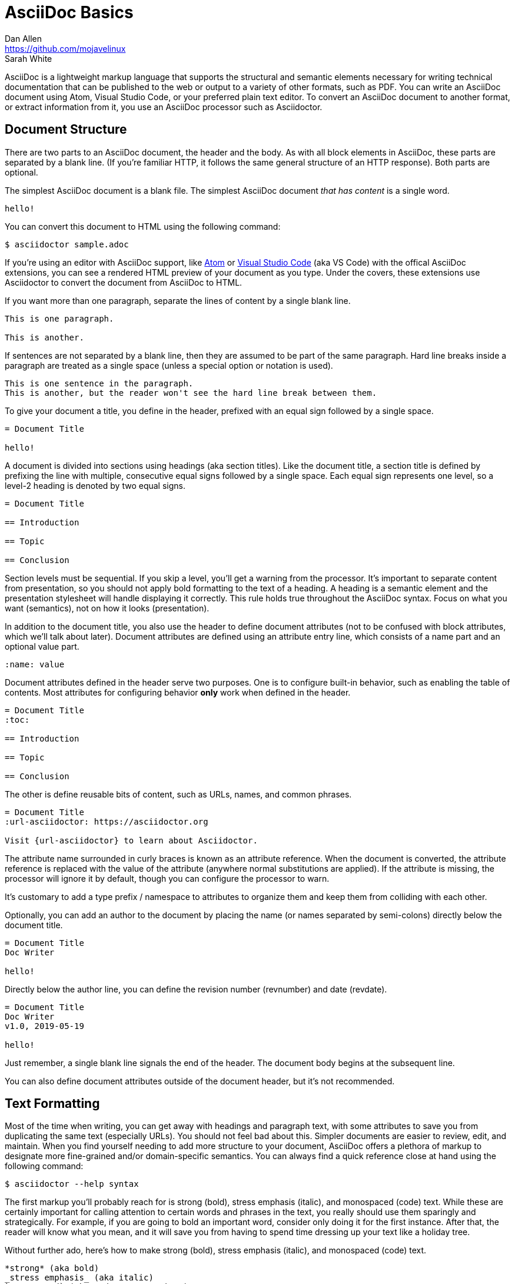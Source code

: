= AsciiDoc Basics
Dan Allen <https://github.com/mojavelinux>; Sarah White
:page-permalink: getting-started

AsciiDoc is a lightweight markup language that supports the structural and semantic elements necessary for writing technical documentation that can be published to the web or output to a variety of other formats, such as PDF.
You can write an AsciiDoc document using Atom, Visual Studio Code, or your preferred plain text editor.
To convert an AsciiDoc document to another format, or extract information from it, you use an AsciiDoc processor such as Asciidoctor.

== Document Structure

There are two parts to an AsciiDoc document, the header and the body.
As with all block elements in AsciiDoc, these parts are separated by a blank line.
(If you're familiar HTTP, it follows the same general structure of an HTTP response).
Both parts are optional.

The simplest AsciiDoc document is a blank file.
The simplest AsciiDoc document _that has content_ is a single word.

[,asciidoc]
----
hello!
----

You can convert this document to HTML using the following command:

 $ asciidoctor sample.adoc

If you're using an editor with AsciiDoc support, like https://atom.io[Atom] or https://code.visualstudio.com[Visual Studio Code] (aka VS Code) with the offical AsciiDoc extensions, you can see a rendered HTML preview of your document as you type.
Under the covers, these extensions use Asciidoctor to convert the document from AsciiDoc to HTML.

If you want more than one paragraph, separate the lines of content by a single blank line.

[,asciidoc]
----
This is one paragraph.

This is another.
----

If sentences are not separated by a blank line, then they are assumed to be part of the same paragraph.
Hard line breaks inside a paragraph are treated as a single space (unless a special option or notation is used).

[,asciidoc]
----
This is one sentence in the paragraph.
This is another, but the reader won't see the hard line break between them.
----

To give your document a title, you define in the header, prefixed with an equal sign followed by a single space.

[,asciidoc]
----
= Document Title

hello!
----

A document is divided into sections using headings (aka section titles).
Like the document title, a section title is defined by prefixing the line with multiple, consecutive equal signs followed by a single space.
Each equal sign represents one level, so a level-2 heading is denoted by two equal signs.

[,asciidoc]
----
= Document Title

== Introduction

== Topic

== Conclusion
----

Section levels must be sequential.
If you skip a level, you'll get a warning from the processor.
It's important to separate content from presentation, so you should not apply bold formatting to the text of a heading.
A heading is a semantic element and the presentation stylesheet will handle displaying it correctly.
This rule holds true throughout the AsciiDoc syntax.
Focus on what you want (semantics), not on how it looks (presentation).

In addition to the document title, you also use the header to define document attributes (not to be confused with block attributes, which we'll talk about later).
Document attributes are defined using an attribute entry line, which consists of a name part and an optional value part.

[,asciidoc]
----
:name: value
----

Document attributes defined in the header serve two purposes.
One is to configure built-in behavior, such as enabling the table of contents.
Most attributes for configuring behavior *only* work when defined in the header.

[,asciidoc]
----
= Document Title
:toc:

== Introduction

== Topic

== Conclusion
----

The other is define reusable bits of content, such as URLs, names, and common phrases.

[,asciidoc]
----
= Document Title
:url-asciidoctor: https://asciidoctor.org

Visit {url-asciidoctor} to learn about Asciidoctor.
----

The attribute name surrounded in curly braces is known as an attribute reference.
When the document is converted, the attribute reference is replaced with the value of the attribute (anywhere normal substitutions are applied).
If the attribute is missing, the processor will ignore it by default, though you can configure the processor to warn.

It's customary to add a type prefix / namespace to attributes to organize them and keep them from colliding with each other.

Optionally, you can add an author to the document by placing the name (or names separated by semi-colons) directly below the document title.

[,asciidoc]
----
= Document Title
Doc Writer

hello!
----

Directly below the author line, you can define the revision number (revnumber) and date (revdate).

[,asciidoc]
----
= Document Title
Doc Writer
v1.0, 2019-05-19

hello!
----

Just remember, a single blank line signals the end of the header.
The document body begins at the subsequent line.

You can also define document attributes outside of the document header, but it's not recommended.

== Text Formatting

Most of the time when writing, you can get away with headings and paragraph text, with some attributes to save you from duplicating the same text (especially URLs).
You should not feel bad about this.
Simpler documents are easier to review, edit, and maintain.
When you find yourself needing to add more structure to your document, AsciiDoc offers a plethora of markup to designate more fine-grained and/or domain-specific semantics.
You can always find a quick reference close at hand using the following command:

 $ asciidoctor --help syntax

The first markup you'll probably reach for is strong (bold), stress emphasis (italic), and monospaced (code) text.
While these are certainly important for calling attention to certain words and phrases in the text, you really should use them sparingly and strategically.
For example, if you are going to bold an important word, consider only doing it for the first instance.
After that, the reader will know what you mean, and it will save you from having to spend time dressing up your text like a holiday tree.

Without further ado, here's how to make strong (bold), stress emphasis (italic), and monospaced (code) text.

[,asciidoc]
----
*strong* (aka bold)
_stress emphasis_ (aka italic)
`monospaced` (aka code or typewriter)
----

//TODO: mark / unquoted

By default, AsciiDoc syntax is interpretted inside monospaced text.
This includes additional formatting, attribute references, and the like.
If you want a code literal, which is roughly the equivalent of backticks in Markdown, enclose the text in plus.

[,asciidoc]
----
`+code literal+`
----

If you just want literal text, but not monospace, just use the plus enclosure.

[,asciidoc]
----
+literal+
----

These are examples of constrained formatting.
Constrained formatting is applied around a word or phrase, allowing for surrounding punctuation in most cases.
If you need to apply formatting in the middle of a word, then you need to double up the marks.
For example:

[,asciidoc]
----
**C**reate, **R**ead, **U**pdate, & **D**elete (CRUD)
fan__freakin__tastic
``mono``culture
----

AsciiDoc has built-in support for smart typography, such as curly quotes, dashes, and ellipses.
In some cases, this substitution happens automatically, such as the case with dashes, ellipses, and apostrophes.

[,asciidoc]
----
I believe I shall--no, actually I won't.
But then again...
----

To get curly quotes, you must modify the quotes using backticks as follows:

[,asciidoc]
----
"`smart`" double quotes
'`smart`' singe quotes
----

== Content Blocks

So far we have looked at basic document structure and formatting with paragraphs.
But AsciiDoc has a rich set of blocks to choose from.
This set, which includes lists, admonitions, figures, listings, and tables, can be expanded using extensions.

Lists are made by combining one or more list items.
A list item is donated by prefixing the line with an asterisk followed by a space, much like the structure of heading.
However, the text of a list item can span more than one line.

[,asciidoc]
----
* one
* two
* three
oh lucky me!
----

To make a checklist, prefix the text with `[ ]` or `[x]`:

[,asciidoc]
----
* [x] checked
* [ ] not checked
----

Like with headings, you can create nested list items by adding more markers:

[,asciidoc]
----
* level 1
** level 2
*** level 3
* level 1 again
----

If you find it easier to read, you can indent the markers:

[,asciidoc]
----
* level 1
 ** level 2
  *** level 3
* level 1 again
----

To create an ordered list, replace the asterisks with dots.

[,asciidoc]
----
. one
. two
. three
numbers are free!
----

A special feature of AsciiDoc is that you can explicitly attach other blocks to a list item using a list continuation.
A list continuation is a line with only a plus character.

[,asciidoc]
----
* primary text
+
attached paragraph
----

////
== TODO

* code listing (block and indented paragraph)
* collapsible block
* description list
* macros
* images (block and inline)
* links
* line comments / block comments
* block attributes (id and role)
* blockquote
* admonition blocks
* anchors and xrefs
* include directive
* preprocessor directives
////
